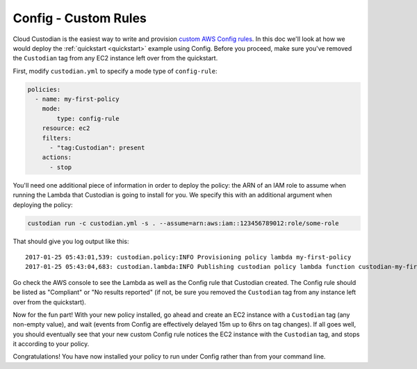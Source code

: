 Config - Custom Rules
=====================

Cloud Custodian is the easiest way to write and provision `custom AWS Config
rules
<http://docs.aws.amazon.com/config/latest/developerguide/evaluate-config_develop-rules.html>`_.
In this doc we'll look at how we would deploy the :ref:`quickstart
<quickstart>` example using Config. Before you proceed, make sure you've
removed the ``Custodian`` tag from any EC2 instance left over from the
quickstart.

First, modify ``custodian.yml`` to specify a mode type of ``config-rule``:

.. code-block:: yaml

    policies:
      - name: my-first-policy
        mode:
            type: config-rule
        resource: ec2
        filters:
          - "tag:Custodian": present
        actions:
          - stop

You'll need one additional piece of information in order to deploy the policy:
the ARN of an IAM role to assume when running the Lambda that Custodian is
going to install for you. We specify this with an additional argument when
deploying the policy:

.. code-block:: bash

    custodian run -c custodian.yml -s . --assume=arn:aws:iam::123456789012:role/some-role

That should give you log output like this::

    2017-01-25 05:43:01,539: custodian.policy:INFO Provisioning policy lambda my-first-policy
    2017-01-25 05:43:04,683: custodian.lambda:INFO Publishing custodian policy lambda function custodian-my-first-policy

Go check the AWS console to see the Lambda as well as the Config rule that
Custodian created. The Config rule should be listed as "Compliant" or "No
results reported" (if not, be sure you removed the ``Custodian`` tag from any
instance left over from the quickstart).

Now for the fun part! With your new policy installed, go ahead and create an
EC2 instance with a ``Custodian`` tag (any non-empty value), and wait (events
from Config are effectively delayed 15m up to 6hrs on tag changes). If all goes
well, you should eventually see that your new custom Config rule notices the
EC2 instance with the ``Custodian`` tag, and stops it according to your policy.

Congratulations! You have now installed your policy to run under Config rather
than from your command line.
